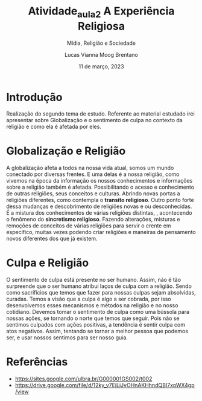 #+title: Atividade_aula_2
#+TITLE: A Experiência Religiosa
#+SUBTITLE: Mídia, Religião e Sociedade
#+AUTHOR: Lucas Vianna Moog Brentano

#+LaTeX_CLASS: article
#+LaTeX_CLASS_OPTIONS: [letterpaper]
# Disables table of contents
#+OPTIONS: toc:nil num:nil
#+date: 11 de março, 2023


* Introdução
Realização do segundo tema de estudo. Referente ao material estudado irei apresentar
sobre Globalização e o sentimento de culpa no contexto da religião e como ela é
afetada por eles.

* Globalização e Religião
 A globalização afeta a todos na nossa vida atual, somos um mundo conectado por diversas frentes.
 E uma delas é a nossa religião, como vivemos na época da informação os nossos conhecimentos e
informações sobre a religião também é afetada. Possibilitando o acesso e conhecimento de outras
religiões, seus conceitos e culturas. Abrindo novas portas a religiões diferentes, como contempla o *transito religioso*.
Outro ponto forte dessa mudanças e descobrimento de religiões novas e ou desconhecidas. É a mistura dos conhecimentos de várias religiões distintas,
, acontecendo o fenômeno do *sincretismo religioso*. Fazendo alterações,
misturas e remoções de conceitos de várias religiões para servir o crente em específico, muitas vezes podendo criar religiões e
maneiras de pensamento novos diferentes dos que já existem.

* Culpa e Religião
O sentimento de culpa está presente no ser humano. Assim, não é tão surpreende que o ser humano atribui laços de culpa com a religião.
Sendo como sacrifícios que temos que fazer para nossas culpas sejam absolvidas, curadas.
Temos a visão que a culpa é algo a ser cobrada, por isso desenvolvemos esses mecanismos e métodos na religião e no nosso cotidiano.
Devemos tomar o sentimento de culpa como uma bússola para nossas ações, se tornando o norte que temos que seguir. Pois não se sentimos culpados
com ações positivas, a tendência é sentir culpa com atos negativos. Assim, tentando se tornar a melhor pessoa que podemos ser, e usar nossos sentimos
para ser nosso guia.

* Referências
+ https://sites.google.com/ulbra.br/G000001GS002/t002
+ https://drive.google.com/file/d/12ky_v7EjLjJvOHnAKHhndQBI7xpWX4gp/view
